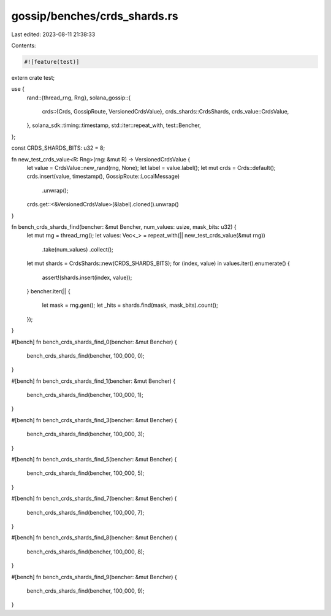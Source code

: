 gossip/benches/crds_shards.rs
=============================

Last edited: 2023-08-11 21:38:33

Contents:

.. code-block:: rs

    #![feature(test)]

extern crate test;

use {
    rand::{thread_rng, Rng},
    solana_gossip::{
        crds::{Crds, GossipRoute, VersionedCrdsValue},
        crds_shards::CrdsShards,
        crds_value::CrdsValue,
    },
    solana_sdk::timing::timestamp,
    std::iter::repeat_with,
    test::Bencher,
};

const CRDS_SHARDS_BITS: u32 = 8;

fn new_test_crds_value<R: Rng>(rng: &mut R) -> VersionedCrdsValue {
    let value = CrdsValue::new_rand(rng, None);
    let label = value.label();
    let mut crds = Crds::default();
    crds.insert(value, timestamp(), GossipRoute::LocalMessage)
        .unwrap();
    crds.get::<&VersionedCrdsValue>(&label).cloned().unwrap()
}

fn bench_crds_shards_find(bencher: &mut Bencher, num_values: usize, mask_bits: u32) {
    let mut rng = thread_rng();
    let values: Vec<_> = repeat_with(|| new_test_crds_value(&mut rng))
        .take(num_values)
        .collect();
    let mut shards = CrdsShards::new(CRDS_SHARDS_BITS);
    for (index, value) in values.iter().enumerate() {
        assert!(shards.insert(index, value));
    }
    bencher.iter(|| {
        let mask = rng.gen();
        let _hits = shards.find(mask, mask_bits).count();
    });
}

#[bench]
fn bench_crds_shards_find_0(bencher: &mut Bencher) {
    bench_crds_shards_find(bencher, 100_000, 0);
}

#[bench]
fn bench_crds_shards_find_1(bencher: &mut Bencher) {
    bench_crds_shards_find(bencher, 100_000, 1);
}

#[bench]
fn bench_crds_shards_find_3(bencher: &mut Bencher) {
    bench_crds_shards_find(bencher, 100_000, 3);
}

#[bench]
fn bench_crds_shards_find_5(bencher: &mut Bencher) {
    bench_crds_shards_find(bencher, 100_000, 5);
}

#[bench]
fn bench_crds_shards_find_7(bencher: &mut Bencher) {
    bench_crds_shards_find(bencher, 100_000, 7);
}

#[bench]
fn bench_crds_shards_find_8(bencher: &mut Bencher) {
    bench_crds_shards_find(bencher, 100_000, 8);
}

#[bench]
fn bench_crds_shards_find_9(bencher: &mut Bencher) {
    bench_crds_shards_find(bencher, 100_000, 9);
}


